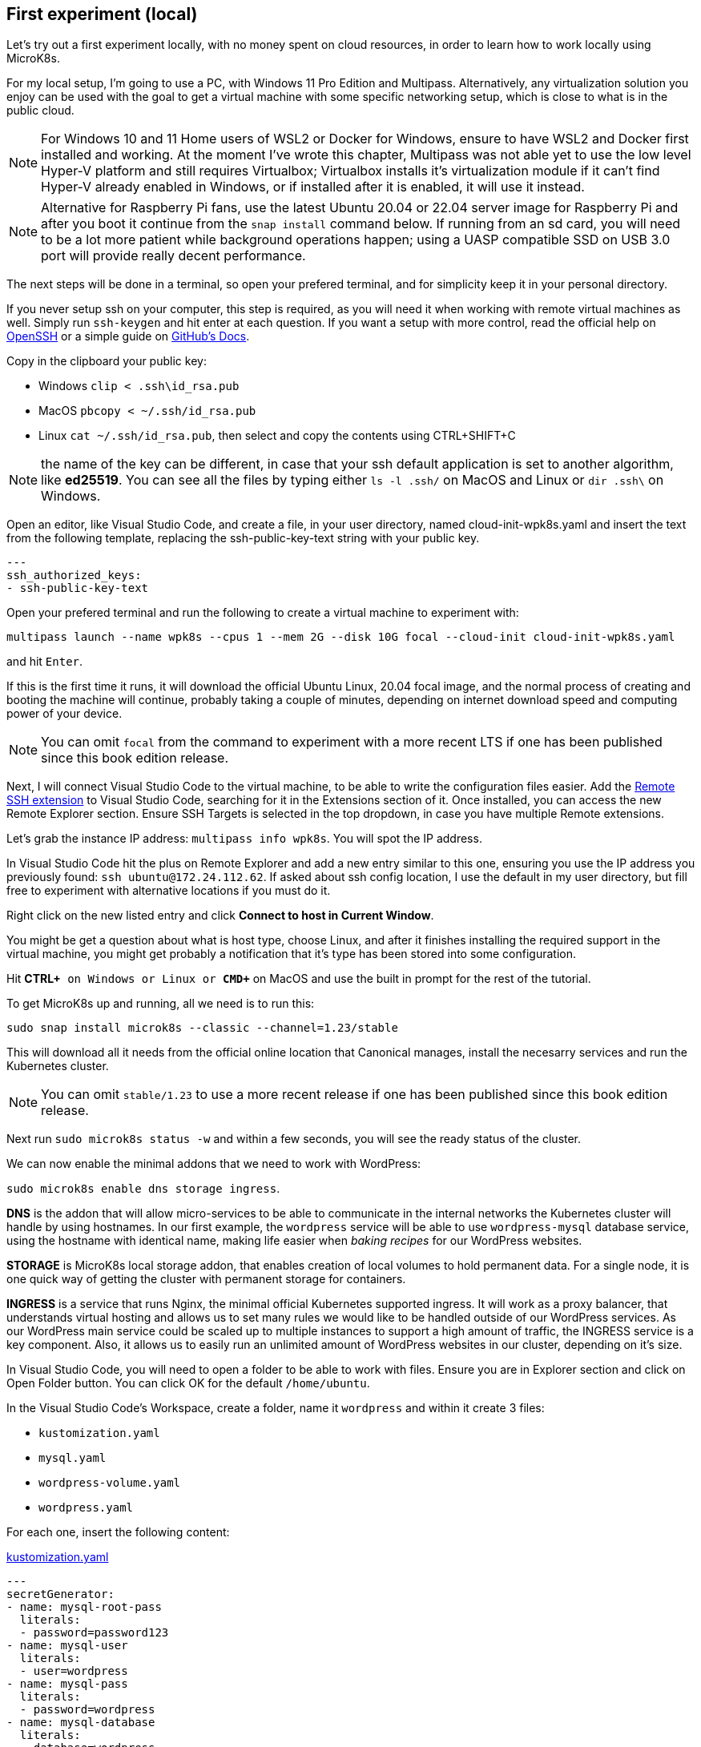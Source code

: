 [[ch03-first-experiment]]
== First experiment (local)

Let's try out a first experiment locally, with no money spent on cloud resources, in order to learn how to work locally using MicroK8s.

For my local setup, I'm going to use a PC, with Windows 11 Pro Edition and Multipass. Alternatively, any virtualization solution you enjoy can be used with the goal to get a virtual machine with some specific networking setup, which is close to what is in the public cloud.

NOTE: For Windows 10 and 11 Home users of WSL2 or Docker for Windows, ensure to have WSL2 and Docker first installed and working. At the moment I've wrote this chapter, Multipass was not able yet to use the low level Hyper-V platform and still requires Virtualbox; Virtualbox installs it's virtualization module if it can't find Hyper-V already enabled in Windows, or if installed after it is enabled, it will use it instead.

NOTE: Alternative for Raspberry Pi fans, use the latest Ubuntu 20.04 or 22.04 server image for Raspberry Pi and after you boot it continue from the `snap install` command below. If running from an sd card, you will need to be a lot more patient while background operations happen; using a UASP compatible SSD on USB 3.0 port will provide really decent performance.

The next steps will be done in a terminal, so open your prefered terminal, and for simplicity keep it in your personal directory.

If you never setup ssh on your computer, this step is required, as you will need it when working with remote virtual machines as well. Simply run `ssh-keygen` and hit enter at each question. If you want a setup with more control, read the official help on https://man.openbsd.org/ssh-keygen[OpenSSH] or a simple guide on https://docs.github.com/en/authentication/connecting-to-github-with-ssh/generating-a-new-ssh-key-and-adding-it-to-the-ssh-agent[GitHub's Docs].

Copy in the clipboard your public key:

* Windows `clip < .ssh\id_rsa.pub`
* MacOS `pbcopy < ~/.ssh/id_rsa.pub`
* Linux `cat ~/.ssh/id_rsa.pub`, then select and copy the contents using CTRL+SHIFT+C

NOTE: the name of the key can be different, in case that your ssh default application is set to another algorithm, like *ed25519*. You can see all the files by typing either `ls -l .ssh/` on MacOS and Linux or `dir .ssh\` on Windows.

Open an editor, like Visual Studio Code, and create a file, in your user directory, named cloud-init-wpk8s.yaml and insert the text from the following template, replacing the ssh-public-key-text string with your public key.

[source,yaml,linenums]
----
---
ssh_authorized_keys:
- ssh-public-key-text
----

Open your prefered terminal and run the following to create a virtual machine to experiment with:

`multipass launch --name wpk8s --cpus 1 --mem 2G --disk 10G focal --cloud-init cloud-init-wpk8s.yaml`

and hit `Enter`.

If this is the first time it runs, it will download the official Ubuntu Linux, 20.04 focal image, and the normal process of creating and booting the machine will continue, probably taking a couple of minutes, depending on internet download speed and computing power of your device.

NOTE: You can omit `focal` from the command to experiment with a more recent LTS if one has been published since this book edition release.

Next, I will connect Visual Studio Code to the virtual machine, to be able to write the configuration files easier. Add the https://marketplace.visualstudio.com/items?itemName=ms-vscode-remote.remote-ssh[Remote SSH extension] to Visual Studio Code, searching for it in the Extensions section of it. Once installed, you can access the new Remote Explorer section. Ensure SSH Targets is selected in the top dropdown, in case you have multiple Remote extensions.

Let's grab the instance IP address: `multipass info wpk8s`. You will spot the IP address.

In Visual Studio Code hit the plus on Remote Explorer and add a new entry similar to this one, ensuring you use the IP address you previously found: `ssh ubuntu@172.24.112.62`. If asked about ssh config location, I use the default in my user directory, but fill free to experiment with alternative locations if you must do it.

Right click on the new listed entry and click *Connect to host in Current Window*.

You might be get a question about what is host type, choose Linux, and after it finishes installing the required support in the virtual machine, you might get probably a notification that it's type has been stored into some configuration.

Hit *CTRL+`* on Windows or Linux or *CMD+`* on MacOS and use the built in prompt for the rest of the tutorial.

To get MicroK8s up and running, all we need is to run this:

`sudo snap install microk8s --classic --channel=1.23/stable`

This will download all it needs from the official online location that Canonical manages, install the necesarry services and run the Kubernetes cluster.

NOTE: You can omit `stable/1.23` to use a more recent release if one has been published since this book edition release.

Next run `sudo microk8s status -w` and within a few seconds, you will see the ready status of the cluster.

We can now enable the minimal addons that we need to work with WordPress:

`sudo microk8s enable dns storage ingress`.

*DNS* is the addon that will allow micro-services to be able to communicate in the internal networks the Kubernetes cluster will handle by using hostnames. In our first example, the `wordpress` service will be able to use `wordpress-mysql` database service, using the hostname with identical name, making life easier when _baking recipes_ for our WordPress websites.

*STORAGE* is MicroK8s local storage addon, that enables creation of local volumes to hold permanent data. For a single node, it is one quick way of getting the cluster with permanent storage for containers.

*INGRESS* is a service that runs Nginx, the minimal official Kubernetes supported ingress. It will work as a proxy balancer, that understands virtual hosting and allows us to set many rules we would like to be handled outside of our WordPress services. As our WordPress main service could be scaled up to multiple instances to support a high amount of traffic, the INGRESS service is a key component. Also, it allows us to easily run an unlimited amount of WordPress websites in our cluster, depending on it's size.

In Visual Studio Code, you will need to open a folder to be able to work with files. Ensure you are in Explorer section and click on Open Folder button. You can click OK for the default `/home/ubuntu`.

In the Visual Studio Code's Workspace, create a folder, name it `wordpress` and within it create 3 files:

* `kustomization.yaml`
* `mysql.yaml`
* `wordpress-volume.yaml`
* `wordpress.yaml`

For each one, insert the following content:

.https://gist.github.com/madalinignisca/93339ec774b00bc5589b3a45fc968eb5#file-kustomization-yaml[kustomization.yaml]
[source,yaml,linenums]
----
---
secretGenerator:
- name: mysql-root-pass
  literals:
  - password=password123
- name: mysql-user
  literals:
  - user=wordpress
- name: mysql-pass
  literals:
  - password=wordpress
- name: mysql-database
  literals:
  - database=wordpress
resources:
  - mysql.yaml
  - wordpress.yaml
----

.https://gist.github.com/madalinignisca/93339ec774b00bc5589b3a45fc968eb5#file-mysql-yaml[mysql.yaml]
[source,yaml,linenums]
----
---
apiVersion: v1
kind: Service
metadata:
  name: wordpress-mysql
  labels:
    app: wordpress
spec:
  ports:
    - port: 3306
  selector:
    app: wordpress
    tier: mysql
  clusterIP: None
---
apiVersion: apps/v1
kind: StatefulSet
metadata:
  name: wordpress-mysql
  labels:
    app: wordpress
spec:
  selector:
    matchLabels:
      app: wordpress
      tier: mysql
  serviceName: wordpress-mysql
  template:
    metadata:
      labels:
        app: wordpress
        tier: mysql
    spec:
      containers:
      - image: mariadb:10.6
        name: mysql
        env:
        - name: MARIADB_ROOT_PASSWORD
          valueFrom:
            secretKeyRef:
              name: mysql-root-pass
              key: password
        - name: MARIADB_DATABASE
          valueFrom:
            secretKeyRef:
              name: mysql-database
              key: database
        - name: MARIADB_USER
          valueFrom:
            secretKeyRef:
              name: mysql-user
              key: user
        - name: MARIADB_PASSWORD
          valueFrom:
            secretKeyRef:
              name: mysql-pass
              key: password
        - name: MARIADB_AUTO_UPGRADE
          value: "true"
        ports:
        - containerPort: 3306
          name: mysql
        volumeMounts:
        - name: wordpress-mysql
          mountPath: /var/lib/mysql
  volumeClaimTemplates:
  - metadata:
      name: wordpress-mysql
    spec:
      accessModes: [ "ReadWriteOnce" ]
      resources:
        requests:
          storage: 1Gi
----

.https://gist.github.com/madalinignisca/93339ec774b00bc5589b3a45fc968eb5#file-wordpress-volume-yaml[wordpress-volume.yaml]
[source,yaml,linenums]
----
---
apiVersion: v1
kind: PersistentVolumeClaim
metadata:
  name: wordpress
spec:
  accessModes:
    - ReadWriteOnce
  resources:
    requests:
      storage: 2Gi
----

.https://gist.github.com/madalinignisca/93339ec774b00bc5589b3a45fc968eb5#file-wordpress-yaml[wordpress.yaml]
[source,yaml,linenums]
----
---
apiVersion: networking.k8s.io/v1
kind: Ingress
metadata:
  name: wordpress
  labels:
    app: wordpress
spec:
  rules:
  - host: wordpress.k8s
    http:
      paths:
        - pathType: Prefix
          path: "/"
          backend:
            service:
              name: wordpress
              port:
                number: 80
---
apiVersion: v1
kind: Service
metadata:
  name: wordpress
  labels:
    app: wordpress
spec:
  ports:
  - port: 80
    protocol: TCP
  selector:
    app: wordpress
    tier: frontend
---
apiVersion: apps/v1
kind: Deployment
metadata:
  name: wordpress
  labels:
    app: wordpress
spec:
  selector:
    matchLabels:
      app: wordpress
      tier: frontend
  template:
    metadata:
      labels:
        app: wordpress
        tier: frontend
    spec:
      initContainers:
      - name: init-mysql
        image: busybox
        command: ['sh', '-c', 'until nslookup wordpress-mysql; do echo waiting for mysql; sleep 2; done;']
      containers:
      - image: wordpress
        name: wordpress
        env:
        - name: WORDPRESS_DB_HOST
          value: wordpress-mysql
        - name: WORDPRESS_DB_USER
          valueFrom:
            secretKeyRef:
              name: mysql-user
              key: user
        - name: WORDPRESS_DB_NAME
          valueFrom:
            secretKeyRef:
              name: mysql-database
              key: database
        - name: WORDPRESS_DB_PASSWORD
          valueFrom:
            secretKeyRef:
              name: mysql-pass
              key: password
        ports:
        - containerPort: 80
          name: wordpress
        volumeMounts:
        - name: wordpress
          mountPath: /var/www/html
      volumes:
        - name: wordpress
----

Go back to the terminal (`Ctrl+\``), if you are not in the machine's shell, run `vagrant ssh`, and now change directory to our shared workspace, in the WordPress folder: `cd /vagrant/wordpress`. Run

`sudo microk8s kubectl apply -f ./wordpress-volume.yaml`

`sudo microk8s kubectl apply -k ./`

This commands will instruct Kubernetes to load the _recipe_ and create all required resources, add a secret for mysql password, start the services and create an ingress entry to allow outside access to our WordPress website.

`sudo microk8s kubectl get all`

With this command, you can check the status of all resources. When all is provisioned, you should see something like:

----
ubuntu@wpk8s:~/wordpress$ sudo microk8s kubectl get all
NAME                             READY   STATUS    RESTARTS   AGE
pod/wordpress-mysql-0            1/1     Running   0          20m
pod/wordpress-6d56f69645-gvbqd   1/1     Running   0          20m

NAME                      TYPE        CLUSTER-IP      EXTERNAL-IP   PORT(S)    AGE
service/kubernetes        ClusterIP   10.152.183.1    <none>        443/TCP    75m
service/wordpress         ClusterIP   10.152.183.49   <none>        80/TCP     20m
service/wordpress-mysql   ClusterIP   None            <none>        3306/TCP   20m

NAME                        READY   UP-TO-DATE   AVAILABLE   AGE
deployment.apps/wordpress   1/1     1            1           20m

NAME                                   DESIRED   CURRENT   READY   AGE
replicaset.apps/wordpress-6d56f69645   1         1         1       20m

NAME                               READY   AGE
statefulset.apps/wordpress-mysql   1/1     20m
----

Next, let's discover the local ip assigned to our virtual machine, so we can put it in our host system's hosts file. Run `ip addr | grep eth0` in the shell and look for an IP similar to `172.24.112.62`. Multipass by default assigns an IP address prefixed like `172.24.112.`.

In Windows, press Start, type `cmd`, right click on the result and click `Run as administrator` and click `Yes` to allow higher privileges. In the opened prompt, run `cd drivers\etc` and then `notepad hosts`. This will open Notepad with the hosts file opened. Somewhere at the end of
the file add the following line, but *make sure to substitute the IP you identified previously*.

`172.24.112.62 wordpress.k8s`

Open a browser and load `http://wordpress.k8s`. It should load the WordPress installation page. Do the installation, post something, including an image and let's move to next step.

Let's do an experiment. Let's delete our WordPress installation.

`sudo microk8s kubectl delete -k ./`

Try to reload the website in the browser. 504 or 404, eventually sticking to 404. As expected, we deleted the application. You can also use `sudo microk8s kubectl get all` to check how they get destroyed.

Let's bring it back:

`sudo microk8s kubectl apply -k ./` `sudo microk8s kubectl get all`

When all are ready, faster than the first time, in the browser, we can see the website once again, so our previous deletion is undone!

The trick was in how we have declared volume allocation and the type of resource the applications are. In terms of containers, our setup is composed from two applications until this moment, one the WordPress container that runs Apache and PHP embeded as a module, serving from a dedicated volume that has WordPress installed when launched for the first time, and another application, our MySQL compatible service, running MariaDB, which also has an allocated permanent volume.

We defined our mysql instance as StatefulSet, to protect us in case of deleting them by mistake, allowing us to recreate it all in a matter of seconds. Also, we declared the wordpress volume separate, and to remove it we would need to explicitly delete it.

Probably a lot was done above and you might be confused about what are the configurations for all the things, but you will learn about them within the following chapters in detail.

Let's proceed to the next chapter, where we will create our first MicroK8s Kubernetes cluster out in the public cloud.
